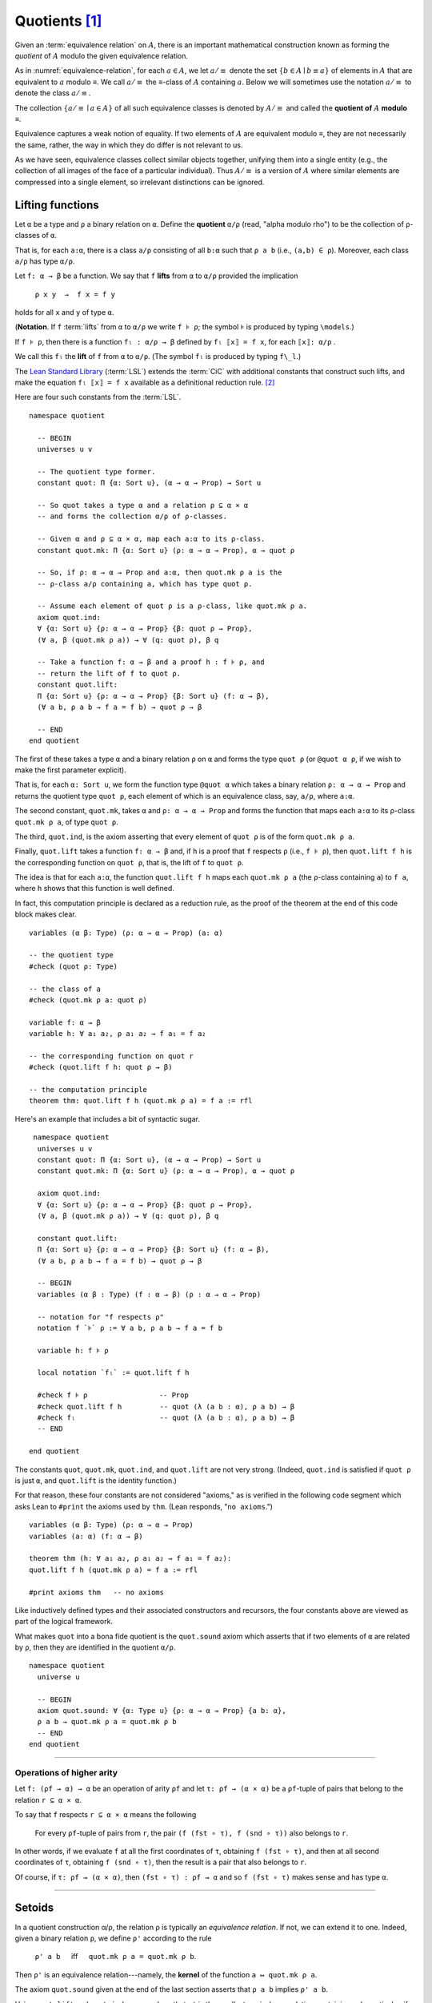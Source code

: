 .. _quotients:

.. highlight:: lean

.. index:: equivalence class, ! quotient

Quotients [1]_
===============

Given an :term:`equivalence relation` on :math:`A`, there is an important mathematical construction known as forming the *quotient* of :math:`A` modulo the given equivalence relation.

As in :numref:`equivalence-relation`, for each :math:`a ∈ A`, we let :math:`a/{≡}` denote the set :math:`\{ b ∈ A ∣ b ≡ a \}` of elements in :math:`A` that are equivalent to :math:`a` modulo ≡. We call :math:`a/{≡}` the ≡-class of :math:`A` containing :math:`a`.  Below we will sometimes use the notation :math:`a/{≡}` to denote the class :math:`a/{≡}`.

The collection :math:`\{ a/{≡} ∣ a ∈ A \}` of all such equivalence classes is denoted by :math:`A/{≡}` and called the **quotient of** :math:`A` **modulo** ≡.

Equivalence captures a weak notion of equality. If two elements of :math:`A` are equivalent modulo ≡, they are not necessarily the same, rather, the way in which they do differ is not relevant to us.

.. proof:example::

   Consider this "real-world" example in which it is useful to "mod out"---i.e., ignore by forming a quotient---irrelevant information.

   In a study of image data for the purpose of facial recognition---specifically, the task of identifying a particular person in different photographs---the orientation of a person's face is unimportant.  Indeed, it would be silly to infer that faces in multiple photos belong to different people on the basis that the faces are orientated differently with respect to the camera's field of view.

   In this application it seems reasonable to collect in a single group (equivalence class) those faces that differ only with respect to their spacial orientations.  We might call two faces from the same class "equivalent modulo orientation."

As we have seen, equivalence classes collect similar objects together, unifying them into a single entity (e.g., the collection of all images of the face of a particular individual).  Thus :math:`A/{≡}` is a version of :math:`A` where similar elements are compressed into a single element, so irrelevant distinctions can be ignored.

.. proof:example::

   The equivalence relation of **congruence modulo 5** on the set of integers partitions ℤ into five equivalence classes---namely, :math:`5ℤ`, :math:`1 + 5ℤ`, :math:`2+5ℤ`, :math:`3+5ℤ` and :math:`4+5ℤ`.  Here, :math:`5ℤ` is the set :math:`\{\dots, -10, -5, 0, 5, 10, 15, \dots\}` of multiples of 5, and :math:`2+5ℤ` is the set :math:`\{\dots, -8, -3, 2, 7, 12, \dots\}` of integers that differ from a multiple of 5 by 2.

.. index:: pair: respect; preserve

Lifting functions
-----------------

Let ``α`` be a type and ``ρ`` a binary relation on ``α``.  Define the **quotient** ``α/ρ`` (read, "alpha modulo rho") to be the collection of ``ρ``-classes of ``α``.

That is, for each ``a:α``, there is a class ``a/ρ`` consisting of all ``b:α`` such that ``ρ a b`` (i.e., ``(a,b) ∈ ρ``). Moreover, each class ``a/ρ`` has type ``α/ρ``.

.. index:: lift; of a function, reduction rule

Let ``f: α → β`` be a function. We say that ``f`` **lifts** from ``α`` to ``α/ρ`` provided the implication

  ``ρ x y  →  f x = f y``
  
holds for all ``x`` and ``y`` of type ``α``.

(**Notation**. If ``f`` :term:`lifts` from ``α`` to ``α/ρ`` we write ``f ⊧ ρ``; the symbol ⊧ is produced by typing ``\models``.)

If ``f ⊧ ρ``, then there is a function ``fₗ : α/ρ → β`` defined by ``fₗ ⟦x⟧ = f x``, for each ``⟦x⟧: α/ρ`` .

We call this ``fₗ`` the **lift** of ``f`` from ``α`` to ``α/ρ``.  (The symbol ``fₗ`` is produced by typing ``f\_l``.)

The `Lean Standard Library`_ (:term:`LSL`) extends the :term:`CiC` with additional constants that construct such lifts, and make the equation ``fₗ ⟦x⟧ = f x`` available as a definitional reduction rule. [2]_

Here are four such constants from the :term:`LSL`.

::

  namespace quotient

    -- BEGIN
    universes u v

    -- The quotient type former.
    constant quot: Π {α: Sort u}, (α → α → Prop) → Sort u

    -- So quot takes a type α and a relation ρ ⊆ α × α
    -- and forms the collection α/ρ of ρ-classes.

    -- Given α and ρ ⊆ α × α, map each a:α to its ρ-class.
    constant quot.mk: Π {α: Sort u} (ρ: α → α → Prop), α → quot ρ

    -- So, if ρ: α → α → Prop and a:α, then quot.mk ρ a is the
    -- ρ-class a/ρ containing a, which has type quot ρ.

    -- Assume each element of quot ρ is a ρ-class, like quot.mk ρ a.
    axiom quot.ind:
    ∀ {α: Sort u} {ρ: α → α → Prop} {β: quot ρ → Prop},
    (∀ a, β (quot.mk ρ a)) → ∀ (q: quot ρ), β q

    -- Take a function f: α → β and a proof h : f ⊧ ρ, and
    -- return the lift of f to quot ρ.
    constant quot.lift:
    Π {α: Sort u} {ρ: α → α → Prop} {β: Sort u} (f: α → β),
    (∀ a b, ρ a b → f a = f b) → quot ρ → β

    -- END
  end quotient

The first of these takes a type ``α`` and a binary relation ``ρ`` on ``α`` and forms the type ``quot ρ`` (or ``@quot α ρ``, if we wish to make the first parameter explicit).

That is, for each ``α: Sort u``, we form the function type ``@quot α`` which takes a binary relation ``ρ: α → α → Prop`` and returns the quotient type ``quot ρ``, each element of which is an equivalence class, say, ``a/ρ``, where ``a:α``.

The second constant, ``quot.mk``, takes ``α`` and ``ρ: α → α → Prop`` and forms the function that maps each ``a:α`` to its ρ-class ``quot.mk ρ a``, of type ``quot ρ``.

The third, ``quot.ind``, is the axiom asserting that every element of ``quot ρ`` is of the form ``quot.mk ρ a``.

Finally, ``quot.lift`` takes a function ``f: α → β`` and, if ``h`` is a proof that ``f`` respects ``ρ`` (i.e., ``f ⊧ ρ``), then ``quot.lift f h`` is the corresponding function on ``quot ρ``, that is, the lift of ``f`` to ``quot ρ``.

The idea is that for each ``a:α``, the function ``quot.lift f h`` maps each ``quot.mk ρ a`` (the ``ρ``-class containing ``a``) to ``f a``, where ``h`` shows that this function is well defined.

In fact, this computation principle is declared as a reduction rule, as the proof of the theorem at the end of this code block makes clear.

::

  variables (α β: Type) (ρ: α → α → Prop) (a: α)

  -- the quotient type
  #check (quot ρ: Type)

  -- the class of a
  #check (quot.mk ρ a: quot ρ)

  variable f: α → β
  variable h: ∀ a₁ a₂, ρ a₁ a₂ → f a₁ = f a₂

  -- the corresponding function on quot r
  #check (quot.lift f h: quot ρ → β)

  -- the computation principle
  theorem thm: quot.lift f h (quot.mk ρ a) = f a := rfl

Here's an example that includes a bit of syntactic sugar.

::

   namespace quotient
    universes u v
    constant quot: Π {α: Sort u}, (α → α → Prop) → Sort u
    constant quot.mk: Π {α: Sort u} (ρ: α → α → Prop), α → quot ρ

    axiom quot.ind:
    ∀ {α: Sort u} {ρ: α → α → Prop} {β: quot ρ → Prop},
    (∀ a, β (quot.mk ρ a)) → ∀ (q: quot ρ), β q

    constant quot.lift:
    Π {α: Sort u} {ρ: α → α → Prop} {β: Sort u} (f: α → β),
    (∀ a b, ρ a b → f a = f b) → quot ρ → β

    -- BEGIN
    variables (α β : Type) (f : α → β) (ρ : α → α → Prop)

    -- notation for "f respects ρ"
    notation f `⊧` ρ := ∀ a b, ρ a b → f a = f b

    variable h: f ⊧ ρ

    local notation `fₗ` := quot.lift f h

    #check f ⊧ ρ                 -- Prop
    #check quot.lift f h         -- quot (λ (a b : α), ρ a b) → β
    #check fₗ                    -- quot (λ (a b : α), ρ a b) → β
    -- END

  end quotient

The constants ``quot``, ``quot.mk``, ``quot.ind``, and ``quot.lift`` are not very strong.  (Indeed, ``quot.ind`` is satisfied if ``quot ρ`` is just ``α``, and ``quot.lift`` is the identity function.)

For that reason, these four constants are not considered "axioms," as is verified in the following code segment which asks Lean to ``#print`` the axioms used by ``thm``. (Lean responds, "``no axioms``.")

::

  variables (α β: Type) (ρ: α → α → Prop)
  variables (a: α) (f: α → β)

  theorem thm (h: ∀ a₁ a₂, ρ a₁ a₂ → f a₁ = f a₂):
  quot.lift f h (quot.mk ρ a) = f a := rfl

  #print axioms thm   -- no axioms

Like inductively defined types and their associated constructors and recursors, the four constants above are viewed as part of the logical framework.

What makes ``quot`` into a bona fide quotient is the ``quot.sound`` axiom which asserts that if two elements of ``α`` are related by ``ρ``, then they are identified in the quotient ``α/ρ``.

::

  namespace quotient
    universe u

    -- BEGIN
    axiom quot.sound: ∀ {α: Type u} {ρ: α → α → Prop} {a b: α},
    ρ a b → quot.mk ρ a = quot.mk ρ b
    -- END
  end quotient

------------------------

Operations of higher arity
~~~~~~~~~~~~~~~~~~~~~~~~~~

Let ``f: (ρf → α) → α`` be an operation of arity ``ρf`` and let ``τ: ρf → (α × α)`` be a ``ρf``-tuple of pairs that belong to the relation ``r ⊆ α × α``.

To say that ``f`` respects ``r ⊆ α × α`` means the following

  For every ``ρf``-tuple of pairs from ``r``, the pair ``(f (fst ∘ τ), f (snd ∘ τ))`` also belongs to ``r``.

In other words, if we evaluate ``f`` at all the first coordinates of ``τ``, obtaining ``f (fst ∘ τ)``, and then at all second coordinates of ``τ``, obtaining ``f (snd ∘ τ)``, then the result is a pair that also belongs to ``r``.

Of course, if ``τ: ρf → (α × α)``, then ``(fst ∘ τ) : ρf → α`` and so ``f (fst ∘ τ)`` makes sense and has type ``α``.

----------------------------------------

.. _setoids:

.. index:: ! setoid, kernel

Setoids
-------

In a quotient construction α/ρ, the relation ρ is typically an *equivalence relation*.  If not, we can extend it to one.  Indeed, given a binary relation ``ρ``, we define ``ρ'`` according to the rule

  ``ρ' a b`` :math:`\quad` iff :math:`\quad` ``quot.mk ρ a = quot.mk ρ b``.
  
Then ``ρ'`` is an equivalence relation---namely, the **kernel** of the function ``a ↦ quot.mk ρ a``.

The axiom ``quot.sound`` given at the end of the last section asserts that ``ρ a b`` implies ``ρ' a b``.

Using ``quot.lift`` and ``quot.ind``, we can show that ``ρ'`` is the smallest equivalence relation containing ``ρ``. In particular, if ``ρ`` is already an equivalence relation, then we have ``ρ = ρ'``.

To support this common use case, the :term:`LSL` defines a **setoid**, which is simply a pair consisting of a type along with an associated equivalence relation.

::

  universe u
  namespace quotient

    -- BEGIN
    class setoid (α: Type u) :=
    (ρ: α → α → Prop) (iseqv: equivalence ρ)

    namespace setoid
      infix `≈` := setoid.ρ

      variable {α: Type u}
      variable [s: setoid α]
      include s

      theorem refl (a: α) : a ≈ a :=
      (@setoid.iseqv α s).left a

      theorem symm {a b: α}: a ≈ b → b ≈ a :=
      λ h, (@setoid.iseqv α s).right.left h

      theorem trans {a b c: α}: a ≈ b → b ≈ c → a ≈ c :=
      λ h₁ h₂, (@setoid.iseqv α s).right.right h₁ h₂
    end setoid
    -- END

  end quotient

Given a type ``α``, a relation ``ρ`` on ``α``, and a proof ``p`` that ``ρ`` is an equivalence relation, we can define ``setoid.mk p`` as an instance of the setoid class.

::

  universe u
  namespace quotients

    -- BEGIN
    def quotient {α: Type u} (s: setoid α) :=
    @quot α setoid.r
    -- END

  end quotients

The constants ``quotient.mk``, ``quotient.ind``, ``quotient.lift``, and ``quotient.sound`` are nothing more than the specializations of the corresponding elements of ``quot``. The fact that type class inference can find the setoid associated to a type ``α`` brings a number of benefits.

First, we can use the notation ``a ≈ b`` (entered with ``\eq`` in Emacs) for ``setoid.r a b``, where the instance of ``setoid`` is implicit in the notation ``setoid.r``. We can use the generic theorems ``setoid.refl``, ``setoid.symm``, ``setoid.trans`` to reason about the relation. Specifically with quotients we can use the generic notation ``⟦a⟧`` for ``quot.mk setoid.r`` where the instance of ``setoid`` is implicit in the notation ``setoid.r``, as well as the theorem ``quotient.exact``:

::

  universe u

  -- BEGIN
  #check (@quotient.exact: 
         ∀ {α: Type u} [setoid α] {a b: α}, 
         ⟦a⟧ = ⟦b⟧ → a ≈ b)
  -- END

Together with ``quotient.sound``, this implies that the elements of the quotient correspond exactly to the equivalence classes of elements in ``α``.

Recall that in the `standard library <lean_src>`_, ``α × β`` represents the Cartesian product of the types ``α`` and ``β``. To illustrate the use of quotients, let us define the type of **unordered pairs** of elements of a type ``α`` as a quotient of the type ``α × α``.

First, we define the relevant equivalence relation:

::

  universe u

  private definition eqv {α: Type u} (p₁ p₂: α × α): Prop :=
  (p₁.1 = p₂.1 ∧ p₁.2 = p₂.2) ∨ (p₁.1 = p₂.2 ∧ p₁.2 = p₂.1)

  infix `~` := eqv

The next step is to prove that ``eqv`` is in fact an equivalence relation, which is to say, it is reflexive, symmetric and transitive. We can prove these three facts in a convenient and readable way by using dependent pattern matching to perform case-analysis and break the hypotheses into pieces that are then reassembled to produce the conclusion.

::

  universe u

  private definition eqv {α: Type u} (p₁ p₂: α × α): Prop :=
  (p₁.1 = p₂.1 ∧ p₁.2 = p₂.2) ∨ (p₁.1 = p₂.2 ∧ p₁.2 = p₂.1)

  local infix `~` := eqv

  -- BEGIN
  open or

  private theorem eqv.refl {α : Type u}:
  ∀ p: α × α, p ~ p := assume p, inl ⟨rfl, rfl⟩

  private theorem eqv.symm {α: Type u}:
  ∀ p₁ p₂: α × α, p₁ ~ p₂ → p₂ ~ p₁
  | (a₁, a₂) (b₁, b₂) (inl ⟨a₁b₁, a₂b₂⟩):=
    inl ⟨symm a₁b₁, symm a₂b₂⟩
  | (a₁, a₂) (b₁, b₂) (inr ⟨a₁b₂, a₂b₁⟩):=
    inr ⟨symm a₂b₁, symm a₁b₂⟩

  private theorem eqv.trans {α: Type u}:
  ∀ p₁ p₂ p₃: α × α, p₁ ~ p₂ → p₂ ~ p₃ → p₁ ~ p₃
  | (a₁, a₂) (b₁, b₂) (c₁, c₂)
    (inl ⟨a₁b₁, a₂b₂⟩) (inl ⟨b₁c₁, b₂c₂⟩):=
    inl ⟨trans a₁b₁ b₁c₁, trans a₂b₂ b₂c₂⟩
  | (a₁, a₂) (b₁, b₂) (c₁, c₂)
    (inl ⟨a₁b₁, a₂b₂⟩) (inr ⟨b₁c₂, b₂c₁⟩):=
    inr ⟨trans a₁b₁ b₁c₂, trans a₂b₂ b₂c₁⟩
  | (a₁, a₂) (b₁, b₂) (c₁, c₂)
    (inr ⟨a₁b₂, a₂b₁⟩) (inl ⟨b₁c₁, b₂c₂⟩):=
    inr ⟨trans a₁b₂ b₂c₂, trans a₂b₁ b₁c₁⟩
  | (a₁, a₂) (b₁, b₂) (c₁, c₂)
    (inr ⟨a₁b₂, a₂b₁⟩) (inr ⟨b₁c₂, b₂c₁⟩):=
    inl ⟨trans a₁b₂ b₂c₁, trans a₂b₁ b₁c₂⟩

  private theorem is_equivalence (α: Type u):
  equivalence (@eqv α):= mk_equivalence (@eqv α)
  (@eqv.refl α) (@eqv.symm α) (@eqv.trans α)
  -- END

We open the namespaces ``or`` and ``eq`` to be able to use ``or.inl``, ``or.inr``, and ``eq.trans`` more conveniently.

Now that we have proved that ``eqv`` is an equivalence relation, we can construct a ``setoid (α × α)``, and use it to define the type ``uprod α`` of unordered pairs.

::

  universe u

  private definition eqv {α: Type u} (p₁ p₂: α × α): Prop :=
  (p₁.1 = p₂.1 ∧ p₁.2 = p₂.2) ∨ (p₁.1 = p₂.2 ∧ p₁.2 = p₂.1)

  local infix `~` := eqv

  open or

  private theorem eqv.refl {α: Type u} : ∀ p: α × α, p ~ p :=
  assume p, inl ⟨rfl, rfl⟩

  private theorem eqv.symm {α: Type u} : ∀ p₁ p₂: α × α, p₁ ~ p₂ → p₂ ~ p₁
  | (a₁, a₂) (b₁, b₂) (inl ⟨a₁b₁, a₂b₂⟩) := inl ⟨symm a₁b₁, symm a₂b₂⟩
  | (a₁, a₂) (b₁, b₂) (inr ⟨a₁b₂, a₂b₁⟩) := inr ⟨symm a₂b₁, symm a₁b₂⟩

  private theorem eqv.trans {α: Type u} : ∀ p₁ p₂ p₃: α × α, p₁ ~ p₂ → p₂ ~ p₃ → p₁ ~ p₃
  | (a₁, a₂) (b₁, b₂) (c₁, c₂) (inl ⟨a₁b₁, a₂b₂⟩) (inl ⟨b₁c₁, b₂c₂⟩) :=
    inl ⟨trans a₁b₁ b₁c₁, trans a₂b₂ b₂c₂⟩
  | (a₁, a₂) (b₁, b₂) (c₁, c₂) (inl ⟨a₁b₁, a₂b₂⟩) (inr ⟨b₁c₂, b₂c₁⟩) :=
    inr ⟨trans a₁b₁ b₁c₂, trans a₂b₂ b₂c₁⟩
  | (a₁, a₂) (b₁, b₂) (c₁, c₂) (inr ⟨a₁b₂, a₂b₁⟩) (inl ⟨b₁c₁, b₂c₂⟩) :=
    inr ⟨trans a₁b₂ b₂c₂, trans a₂b₁ b₁c₁⟩
  | (a₁, a₂) (b₁, b₂) (c₁, c₂) (inr ⟨a₁b₂, a₂b₁⟩) (inr ⟨b₁c₂, b₂c₁⟩) :=
    inl ⟨trans a₁b₂ b₂c₁, trans a₂b₁ b₁c₂⟩

  private theorem is_equivalence (α : Type u) : equivalence (@eqv α) :=
  mk_equivalence (@eqv α) (@eqv.refl α) (@eqv.symm α) (@eqv.trans α)

  -- BEGIN
  instance uprod.setoid (α: Type u): setoid (α × α) :=
  setoid.mk (@eqv α) (is_equivalence α)

  definition uprod (α: Type u): Type u :=
  quotient (uprod.setoid α)

  namespace uprod
    definition mk {α: Type u} (a₁ a₂: α): uprod α:=
    ⟦(a₁, a₂)⟧

    local notation `{` a₁ `,` a₂ `}` := mk a₁ a₂
  end uprod
  -- END

Notice that we locally define the notation ``{a₁, a₂}`` for ordered pairs as ``⟦(a₁, a₂)⟧``. This is useful for illustrative purposes, but it is not a good idea in general, since the notation will shadow other uses of curly brackets, such as for records and sets.

We can easily prove that ``{a₁, a₂} = {a₂, a₁}`` using ``quot.sound``, since we have ``(a₁, a₂) ~ (a₂, a₁)``.

::

  universe u

  private definition eqv {α: Type u} (p₁ p₂: α × α): Prop :=
  (p₁.1 = p₂.1 ∧ p₁.2 = p₂.2) ∨ (p₁.1 = p₂.2 ∧ p₁.2 = p₂.1)

  local infix `~` := eqv

  open or

  private theorem eqv.refl {α: Type u}: ∀ p: α × α, p ~ p :=
  assume p, inl ⟨rfl, rfl⟩

  private theorem eqv.symm {α: Type u}: ∀ p₁ p₂: α × α, p₁ ~ p₂ → p₂ ~ p₁
  | (a₁, a₂) (b₁, b₂) (inl ⟨a₁b₁, a₂b₂⟩) := inl ⟨symm a₁b₁, symm a₂b₂⟩
  | (a₁, a₂) (b₁, b₂) (inr ⟨a₁b₂, a₂b₁⟩) := inr ⟨symm a₂b₁, symm a₁b₂⟩

  private theorem eqv.trans {α: Type u}:
  ∀ p₁ p₂ p₃: α × α, p₁ ~ p₂ → p₂ ~ p₃ → p₁ ~ p₃
  | (a₁, a₂) (b₁, b₂) (c₁, c₂) 
    (inl ⟨a₁b₁, a₂b₂⟩) (inl ⟨b₁c₁, b₂c₂⟩) :=
    inl ⟨trans a₁b₁ b₁c₁, trans a₂b₂ b₂c₂⟩
  | (a₁, a₂) (b₁, b₂) (c₁, c₂)
    (inl ⟨a₁b₁, a₂b₂⟩) (inr ⟨b₁c₂, b₂c₁⟩) :=
    inr ⟨trans a₁b₁ b₁c₂, trans a₂b₂ b₂c₁⟩
  | (a₁, a₂) (b₁, b₂) (c₁, c₂)
    (inr ⟨a₁b₂, a₂b₁⟩) (inl ⟨b₁c₁, b₂c₂⟩) :=
    inr ⟨trans a₁b₂ b₂c₂, trans a₂b₁ b₁c₁⟩
  | (a₁, a₂) (b₁, b₂) (c₁, c₂)
    (inr ⟨a₁b₂, a₂b₁⟩) (inr ⟨b₁c₂, b₂c₁⟩) :=
    inl ⟨trans a₁b₂ b₂c₁, trans a₂b₁ b₁c₂⟩

  private theorem is_equivalence (α: Type u):
  equivalence (@eqv α) := mk_equivalence (@eqv α)
  (@eqv.refl α) (@eqv.symm α) (@eqv.trans α)

  instance uprod.setoid (α: Type u): setoid (α × α) :=
  setoid.mk (@eqv α) (is_equivalence α)

  definition uprod (α: Type u): Type u :=
  quotient (uprod.setoid α)

  namespace uprod
    definition mk {α: Type u} (a₁ a₂: α): uprod α :=
    ⟦(a₁, a₂)⟧

    local notation `{` a₁ `,` a₂ `}` := mk a₁ a₂

    -- BEGIN
    theorem mk_eq_mk {α: Type} (a₁ a₂: α):
    {a₁, a₂} = {a₂, a₁} := quot.sound (inr ⟨rfl, rfl⟩)
    -- END
  end uprod

To complete the example, given ``a:α`` and ``u: uprod α``, we define the proposition ``a ∈ u`` which should hold if ``a`` is one of the elements of the unordered pair ``u``. First, we define a similar proposition ``mem_fn a u`` on (ordered) pairs; then we show that ``mem_fn`` respects the equivalence relation ``eqv`` with the lemma ``mem_respects``. This is an idiom that is used extensively in the Lean `standard library <lean_src>`_.

::

  universe u

  private definition eqv {α: Type u} (p₁ p₂: α × α): Prop :=
  (p₁.1 = p₂.1 ∧ p₁.2 = p₂.2) ∨ (p₁.1 = p₂.2 ∧ p₁.2 = p₂.1)

  local infix `~` := eqv

  open or

  private theorem eqv.refl {α: Type u}: ∀ p: α × α, p ~ p :=
  assume p, inl ⟨rfl, rfl⟩

  private theorem eqv.symm {α: Type u} : ∀ p₁ p₂ : α × α, p₁ ~ p₂ → p₂ ~ p₁
  | (a₁, a₂) (b₁, b₂) (inl ⟨a₁b₁, a₂b₂⟩) := inl ⟨symm a₁b₁, symm a₂b₂⟩
  | (a₁, a₂) (b₁, b₂) (inr ⟨a₁b₂, a₂b₁⟩) := inr ⟨symm a₂b₁, symm a₁b₂⟩

  private theorem eqv.trans {α: Type u} : ∀ p₁ p₂ p₃: α × α, p₁ ~ p₂ → p₂ ~ p₃ → p₁ ~ p₃
  | (a₁, a₂) (b₁, b₂) (c₁, c₂) (inl ⟨a₁b₁, a₂b₂⟩) (inl ⟨b₁c₁, b₂c₂⟩) :=
    inl ⟨trans a₁b₁ b₁c₁, trans a₂b₂ b₂c₂⟩
  | (a₁, a₂) (b₁, b₂) (c₁, c₂) (inl ⟨a₁b₁, a₂b₂⟩) (inr ⟨b₁c₂, b₂c₁⟩) :=
    inr ⟨trans a₁b₁ b₁c₂, trans a₂b₂ b₂c₁⟩
  | (a₁, a₂) (b₁, b₂) (c₁, c₂) (inr ⟨a₁b₂, a₂b₁⟩) (inl ⟨b₁c₁, b₂c₂⟩) :=
    inr ⟨trans a₁b₂ b₂c₂, trans a₂b₁ b₁c₁⟩
  | (a₁, a₂) (b₁, b₂) (c₁, c₂) (inr ⟨a₁b₂, a₂b₁⟩) (inr ⟨b₁c₂, b₂c₁⟩) :=
    inl ⟨trans a₁b₂ b₂c₁, trans a₂b₁ b₁c₂⟩

  private theorem is_equivalence (α: Type u): equivalence (@eqv α) :=
  mk_equivalence (@eqv α) (@eqv.refl α) (@eqv.symm α) (@eqv.trans α)

  instance uprod.setoid (α: Type u): setoid (α × α) :=
  setoid.mk (@eqv α) (is_equivalence α)

  definition uprod (α: Type u): Type u :=
  quotient (uprod.setoid α)

  namespace uprod
    definition mk {α: Type u} (a₁ a₂: α): uprod α :=
    ⟦(a₁, a₂)⟧

    local notation `{` a₁ `,` a₂ `}` := mk a₁ a₂

    theorem mk_eq_mk {α: Type} (a₁ a₂: α): {a₁, a₂} = {a₂, a₁} :=
    quot.sound (inr ⟨rfl, rfl⟩)

    -- BEGIN
    private definition mem_fn {α: Type} (a: α):
      α × α → Prop
    | (a₁, a₂) := a = a₁ ∨ a = a₂

    -- auxiliary lemma for proving mem_respects
    private lemma mem_swap {α: Type} {a: α}:
      ∀ {p : α × α}, mem_fn a p = mem_fn a (⟨p.2, p.1⟩)
    | (a₁, a₂) := propext (iff.intro
        (λ l: a = a₁ ∨ a = a₂,
          or.elim l (λ h₁, inr h₁) (λ h₂, inl h₂))
        (λ r: a = a₂ ∨ a = a₁,
          or.elim r (λ h₁, inr h₁) (λ h₂, inl h₂)))

    private lemma mem_respects {α: Type}:
      ∀ {p₁ p₂: α × α} (a: α),
        p₁ ~ p₂ → mem_fn a p₁ = mem_fn a p₂
    | (a₁, a₂) (b₁, b₂) a (inl ⟨a₁b₁, a₂b₂⟩) :=
      by { dsimp at a₁b₁, dsimp at a₂b₂, rw [a₁b₁, a₂b₂] }
    | (a₁, a₂) (b₁, b₂) a (inr ⟨a₁b₂, a₂b₁⟩) :=
      by { dsimp at a₁b₂, dsimp at a₂b₁, rw [a₁b₂, a₂b₁],
            apply mem_swap }

    def mem {α: Type} (a: α) (u: uprod α): Prop :=
    quot.lift_on u (λ p, mem_fn a p) (λ p₁ p₂ e, mem_respects a e)

    local infix `∈` := mem

    theorem mem_mk_left {α: Type} (a b: α): a ∈ {a, b} :=
    inl rfl

    theorem mem_mk_right {α: Type} (a b: α): b ∈ {a, b} :=
    inr rfl

    theorem mem_or_mem_of_mem_mk {α: Type} {a b c: α}:
      c ∈ {a, b} → c = a ∨ c = b :=
    λ h, h
    -- END
  end uprod

For convenience, the `standard library <lean_src>`_ also defines ``quotient.lift₂`` for lifting binary functions, and ``quotient.ind₂`` for induction on two variables.

We close this section with some hints as to why the quotient construction implies function extenionality. It is not hard to show that extensional equality on the ``Π(x:α), β x`` is an equivalence relation, and so we can consider the type ``extfun α β`` of functions "up to equivalence." Of course, application respects that equivalence in the sense that if ``f₁`` is equivalent to ``f₂``, then ``f₁ a`` is equal to ``f₂ a``. Thus application gives rise to a function ``extfun_app: extfun α β → Π(x:α), β x``. But for every ``f``, ``extfun_app ⟦f⟧`` is definitionally equal to ``λ x, f x``, which is in turn definitionally equal to ``f``. So, when ``f₁`` and ``f₂`` are extensionally equal, we have the following chain of equalities:

::

  f₁ = extfun_app ⟦f₁⟧ = extfun_app ⟦f₂⟧ = f₂

As a result, ``f₁`` is equal to ``f₂``.

-------------------------------------

.. rubric:: Footnotes

.. [1]
   Some material in this chapter is borrowed from the `Axioms and Computation`_ section of the `Theorem Proving in Lean`_ tutorial.


.. [2]
   At issue here is the question of whether we can define ``fₗ ⟦x⟧`` without invoking some :term:`Choice` axiom.  Indeed, ``⟦x⟧`` is a class of inhabitants of type ``α`` and, if ``fₗ ⟦x⟧`` is taken to be the value returned when ``f`` is evaluated at some member of this class, then we must have a way to choose one such member.

.. .. [2]
..    **Answer**. Each :math:`f` "chooses" an element from each :math:`A_i`, but when the :math:`A_i` are distinct and :math:`I` is infinite, we may not be able to do this. The :ref:`Axiom of Choice <axiom-of-choice-1>` ("Choice") says you can. Gödel proved that Choice is consistent with the other axioms of set theory. Cohen proved that the negation of Choice is also consistent.

.. _Agda: https://wiki.portal.chalmers.se/agda/pmwiki.php

.. _Coq: http://coq.inria.fr

.. _NuPRL: http://www.nuprl.org/

.. _Lean: https://leanprover.github.io/

.. _Logic and Proof: https://leanprover.github.io/logic_and_proof/

.. _lean-ualib: https://github.com/UniversalAlgebra/lean-ualib/

.. _mathlib: https://github.com/leanprover-community/mathlib/

.. _lean_src: https://github.com/leanprover/lean

.. _Lean Standard Library: https://github.com/leanprover/lean

.. _lattice.lean: https://github.com/leanprover-community/mathlib/blob/master/src/data/set/lattice.lean

.. _basic.lean: https://github.com/leanprover-community/mathlib/blob/master/src/data/set/basic.lean

.. _set.lean: https://github.com/leanprover/lean/blob/master/library/init/data/set.lean

.. _2015 post by Floris van Doorn: https://homotopytypetheory.org/2015/12/02/the-proof-assistant-lean/

.. _Theorem Proving in Lean: https://leanprover.github.io/theorem_proving_in_lean/index.html

.. _Axioms and Computation: https://leanprover.github.io/theorem_proving_in_lean/axioms_and_computation.html#
